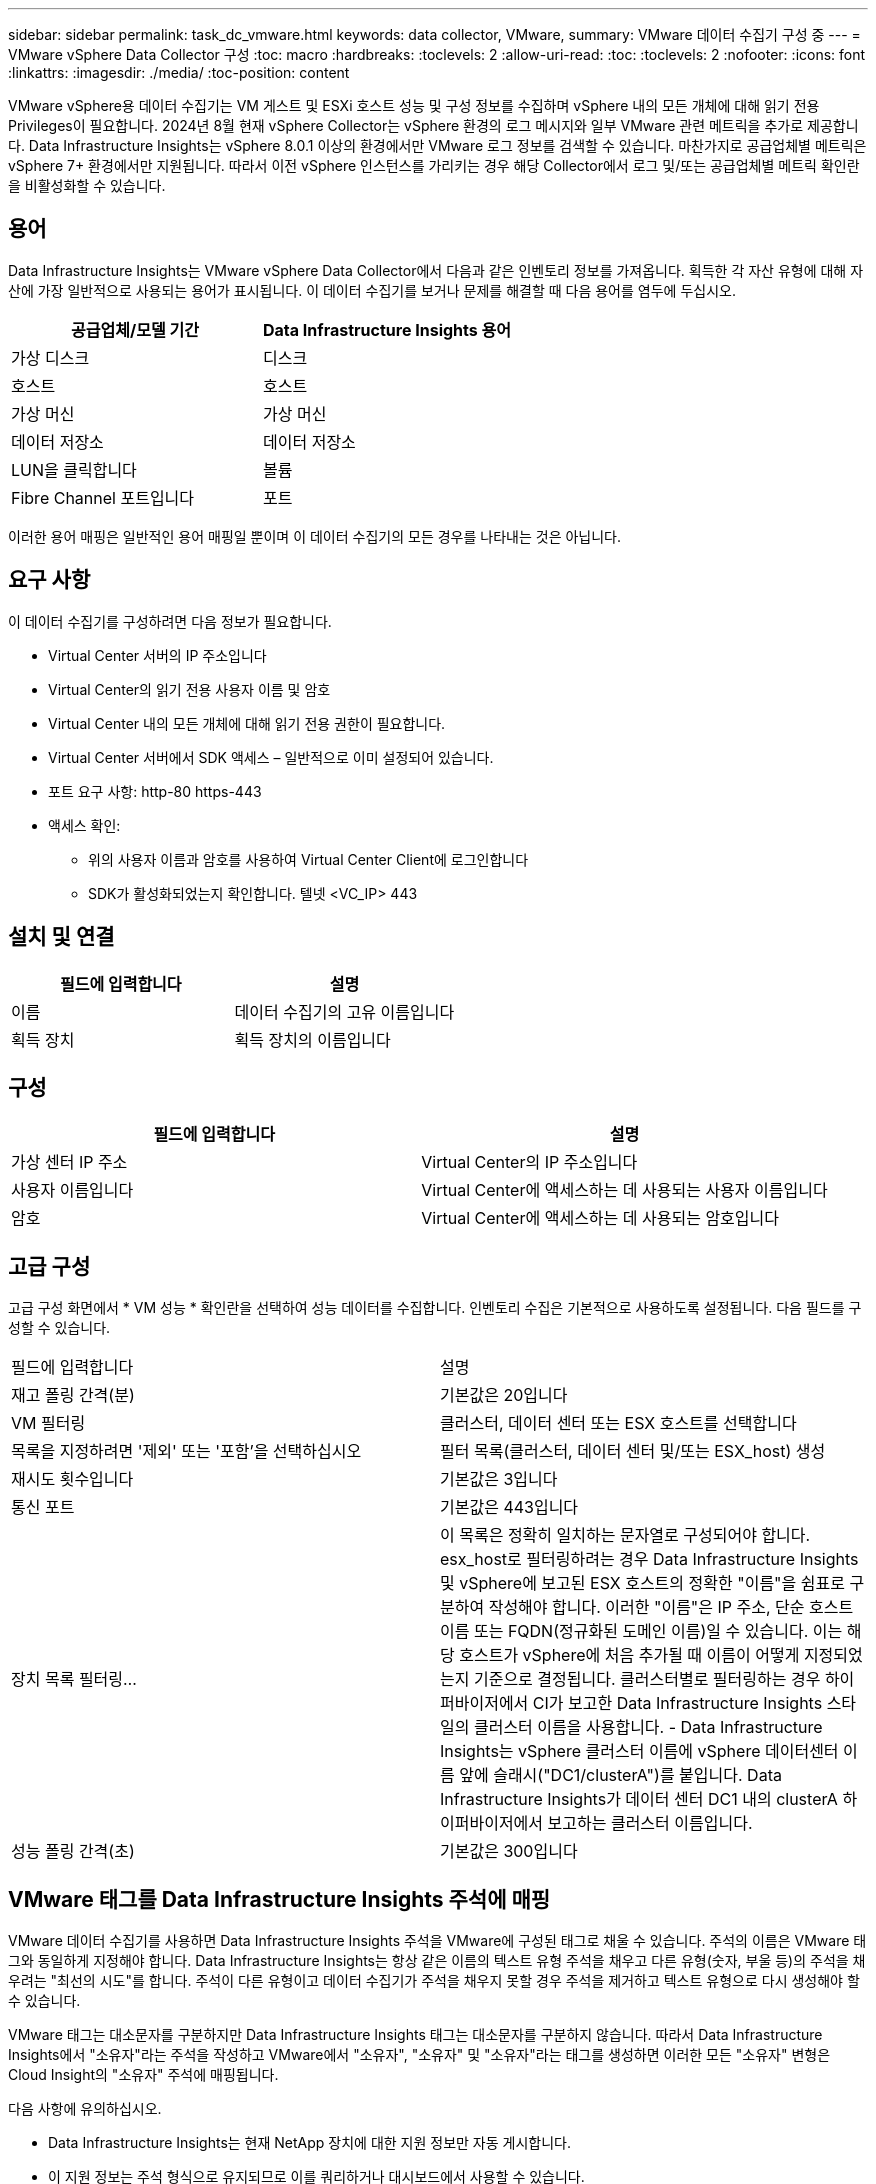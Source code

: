 ---
sidebar: sidebar 
permalink: task_dc_vmware.html 
keywords: data collector, VMware, 
summary: VMware 데이터 수집기 구성 중 
---
= VMware vSphere Data Collector 구성
:toc: macro
:hardbreaks:
:toclevels: 2
:allow-uri-read: 
:toc: 
:toclevels: 2
:nofooter: 
:icons: font
:linkattrs: 
:imagesdir: ./media/
:toc-position: content


[role="lead"]
VMware vSphere용 데이터 수집기는 VM 게스트 및 ESXi 호스트 성능 및 구성 정보를 수집하며 vSphere 내의 모든 개체에 대해 읽기 전용 Privileges이 필요합니다. 2024년 8월 현재 vSphere Collector는 vSphere 환경의 로그 메시지와 일부 VMware 관련 메트릭을 추가로 제공합니다. Data Infrastructure Insights는 vSphere 8.0.1 이상의 환경에서만 VMware 로그 정보를 검색할 수 있습니다. 마찬가지로 공급업체별 메트릭은 vSphere 7+ 환경에서만 지원됩니다. 따라서 이전 vSphere 인스턴스를 가리키는 경우 해당 Collector에서 로그 및/또는 공급업체별 메트릭 확인란을 비활성화할 수 있습니다.



== 용어

Data Infrastructure Insights는 VMware vSphere Data Collector에서 다음과 같은 인벤토리 정보를 가져옵니다. 획득한 각 자산 유형에 대해 자산에 가장 일반적으로 사용되는 용어가 표시됩니다. 이 데이터 수집기를 보거나 문제를 해결할 때 다음 용어를 염두에 두십시오.

[cols="2*"]
|===
| 공급업체/모델 기간 | Data Infrastructure Insights 용어 


| 가상 디스크 | 디스크 


| 호스트 | 호스트 


| 가상 머신 | 가상 머신 


| 데이터 저장소 | 데이터 저장소 


| LUN을 클릭합니다 | 볼륨 


| Fibre Channel 포트입니다 | 포트 
|===
이러한 용어 매핑은 일반적인 용어 매핑일 뿐이며 이 데이터 수집기의 모든 경우를 나타내는 것은 아닙니다.



== 요구 사항

이 데이터 수집기를 구성하려면 다음 정보가 필요합니다.

* Virtual Center 서버의 IP 주소입니다
* Virtual Center의 읽기 전용 사용자 이름 및 암호
* Virtual Center 내의 모든 개체에 대해 읽기 전용 권한이 필요합니다.
* Virtual Center 서버에서 SDK 액세스 – 일반적으로 이미 설정되어 있습니다.
* 포트 요구 사항: http-80 https-443
* 액세스 확인:
+
** 위의 사용자 이름과 암호를 사용하여 Virtual Center Client에 로그인합니다
** SDK가 활성화되었는지 확인합니다. 텔넷 <VC_IP> 443






== 설치 및 연결

[cols="2*"]
|===
| 필드에 입력합니다 | 설명 


| 이름 | 데이터 수집기의 고유 이름입니다 


| 획득 장치 | 획득 장치의 이름입니다 
|===


== 구성

[cols="2*"]
|===
| 필드에 입력합니다 | 설명 


| 가상 센터 IP 주소 | Virtual Center의 IP 주소입니다 


| 사용자 이름입니다 | Virtual Center에 액세스하는 데 사용되는 사용자 이름입니다 


| 암호 | Virtual Center에 액세스하는 데 사용되는 암호입니다 
|===


== 고급 구성

고급 구성 화면에서 * VM 성능 * 확인란을 선택하여 성능 데이터를 수집합니다. 인벤토리 수집은 기본적으로 사용하도록 설정됩니다. 다음 필드를 구성할 수 있습니다.

[cols="2*"]
|===


| 필드에 입력합니다 | 설명 


| 재고 폴링 간격(분) | 기본값은 20입니다 


| VM 필터링 | 클러스터, 데이터 센터 또는 ESX 호스트를 선택합니다 


| 목록을 지정하려면 '제외' 또는 '포함'을 선택하십시오 | 필터 목록(클러스터, 데이터 센터 및/또는 ESX_host) 생성 


| 재시도 횟수입니다 | 기본값은 3입니다 


| 통신 포트 | 기본값은 443입니다 


| 장치 목록 필터링... | 이 목록은 정확히 일치하는 문자열로 구성되어야 합니다. esx_host로 필터링하려는 경우 Data Infrastructure Insights 및 vSphere에 보고된 ESX 호스트의 정확한 "이름"을 쉼표로 구분하여 작성해야 합니다. 이러한 "이름"은 IP 주소, 단순 호스트 이름 또는 FQDN(정규화된 도메인 이름)일 수 있습니다. 이는 해당 호스트가 vSphere에 처음 추가될 때 이름이 어떻게 지정되었는지 기준으로 결정됩니다. 클러스터별로 필터링하는 경우 하이퍼바이저에서 CI가 보고한 Data Infrastructure Insights 스타일의 클러스터 이름을 사용합니다. - Data Infrastructure Insights는 vSphere 클러스터 이름에 vSphere 데이터센터 이름 앞에 슬래시("DC1/clusterA")를 붙입니다. Data Infrastructure Insights가 데이터 센터 DC1 내의 clusterA 하이퍼바이저에서 보고하는 클러스터 이름입니다. 


| 성능 폴링 간격(초) | 기본값은 300입니다 
|===


== VMware 태그를 Data Infrastructure Insights 주석에 매핑

VMware 데이터 수집기를 사용하면 Data Infrastructure Insights 주석을 VMware에 구성된 태그로 채울 수 있습니다. 주석의 이름은 VMware 태그와 동일하게 지정해야 합니다. Data Infrastructure Insights는 항상 같은 이름의 텍스트 유형 주석을 채우고 다른 유형(숫자, 부울 등)의 주석을 채우려는 "최선의 시도"를 합니다. 주석이 다른 유형이고 데이터 수집기가 주석을 채우지 못할 경우 주석을 제거하고 텍스트 유형으로 다시 생성해야 할 수 있습니다.

VMware 태그는 대소문자를 구분하지만 Data Infrastructure Insights 태그는 대소문자를 구분하지 않습니다. 따라서 Data Infrastructure Insights에서 "소유자"라는 주석을 작성하고 VMware에서 "소유자", "소유자" 및 "소유자"라는 태그를 생성하면 이러한 모든 "소유자" 변형은 Cloud Insight의 "소유자" 주석에 매핑됩니다.

다음 사항에 유의하십시오.

* Data Infrastructure Insights는 현재 NetApp 장치에 대한 지원 정보만 자동 게시합니다.
* 이 지원 정보는 주석 형식으로 유지되므로 이를 쿼리하거나 대시보드에서 사용할 수 있습니다.
* 사용자가 주석 값을 덮어쓰거나 비우는 경우 Data Infrastructure Insights에서 주석을 업데이트할 때 이 값은 하루에 한 번 자동으로 채워집니다.




== 문제 해결

이 데이터 수집기에서 문제가 발생할 경우 다음과 같은 방법을 시도해 보십시오.



=== 인벤토리

[cols="2*"]
|===
| 문제: | 다음을 시도해 보십시오. 


| 오류: VM을 필터링하는 포함 목록은 비워 둘 수 없습니다 | 포함 목록을 선택한 경우 유효한 데이터 센터, 클러스터 또는 호스트 이름을 나열하여 VM을 필터링합니다 


| 오류: IP에서 VirtualCenter에 대한 연결을 인스턴스화하지 못했습니다 | 가능한 해결 방법: * 입력한 자격 증명 및 IP 주소를 확인합니다. * VMware Infrastructure Client를 사용하여 Virtual Center와 통신해 보십시오. * Managed Object Browser(예: MOB)를 사용하여 Virtual Center와 통신해 보십시오. 


| 오류: IP의 VirtualCenter에는 JVM에 필요한 일치하지 않는 인증서가 있습니다 | 가능한 해결책: * 권장: 더 강력한(예 1024비트) RSA 키. * 권장하지 않음: JDK.certpath 제약 조건을 활용하도록 JVM java.security 구성을 수정하십시오. disabledAlgorithms 512비트 RSA 키를 허용합니다. 에서 JDK 7 업데이트 40 릴리스 노트를 참조하십시오 "http://www.oracle.com/technetwork/java/javase/7u40-relnotes-2004172.html"[] 
|===
추가 정보는 에서 찾을 수 있습니다 link:concept_requesting_support.html["지원"] 페이지 또는 에 있습니다 link:reference_data_collector_support_matrix.html["Data Collector 지원 매트릭스"].
